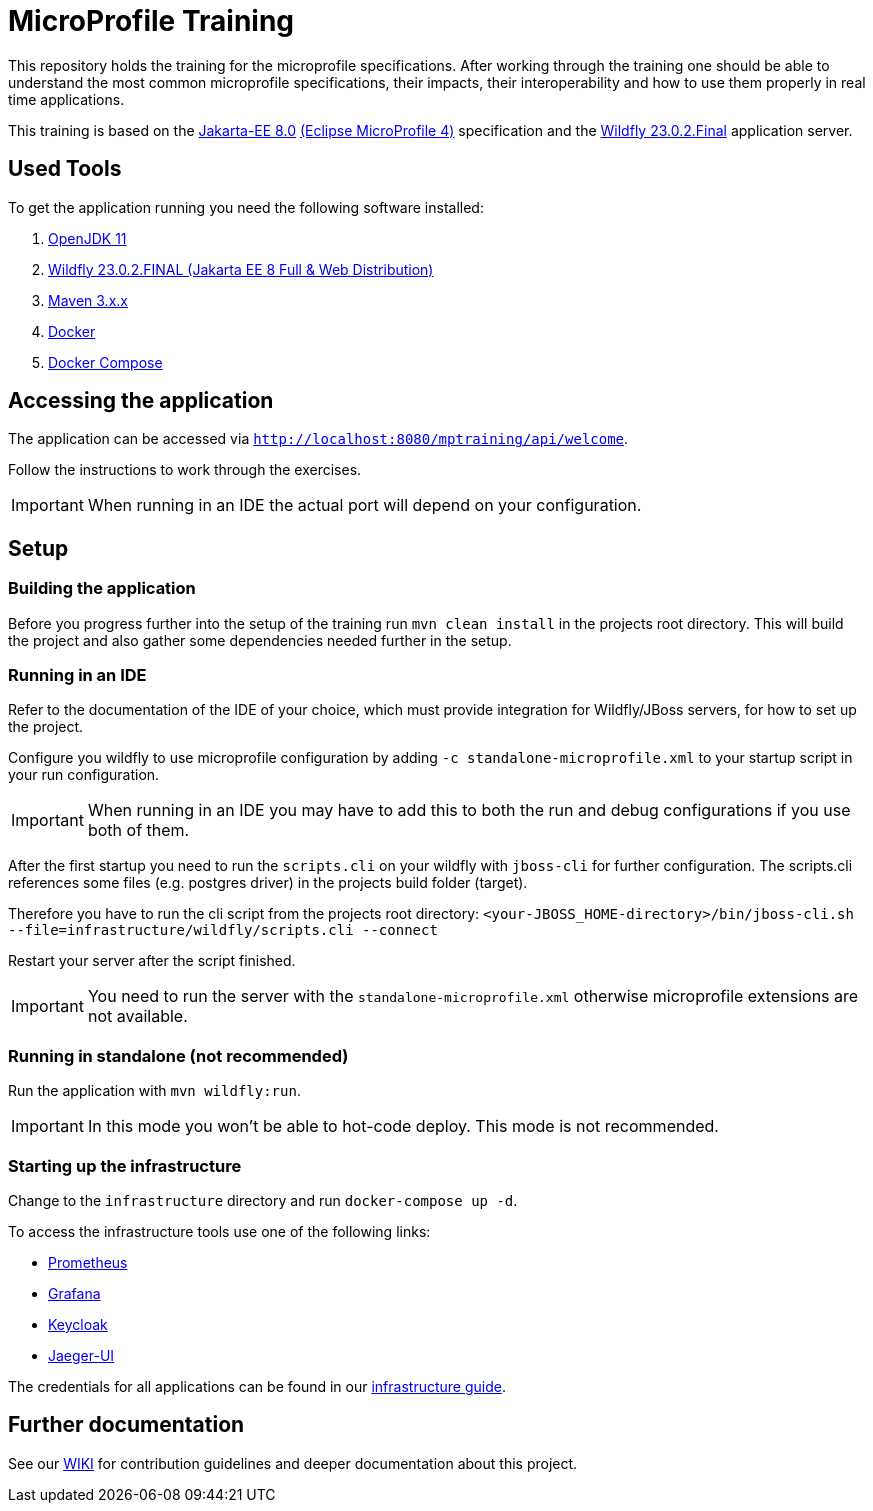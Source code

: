 = MicroProfile Training

This repository holds the training for the microprofile specifications.
After working through the training one should be able to understand the most common microprofile specifications, their impacts, their interoperability and how to use them properly in real time applications.

This training is based on the link:https://jakarta.ee/release/8/[Jakarta-EE 8.0] link:https://projects.eclipse.org/projects/technology.microprofile/releases/microprofile-4.0[(Eclipse MicroProfile 4)] specification and the link:https://www.wildfly.org/[Wildfly 23.0.2.Final] application server.

== Used Tools

To get the application running you need the following software installed:

. link:https://jdk.java.net/java-se-ri/11[OpenJDK 11]
. link:https://www.wildfly.org/downloads/[Wildfly 23.0.2.FINAL (Jakarta EE 8 Full & Web Distribution)]
. link:https://maven.apache.org/download.cgi?Preferred=ftp://ftp.osuosl.org/pub/apache/[Maven 3.x.x]
. link:https://docs.docker.com/engine/[Docker]
. link:https://docs.docker.com/compose/[Docker Compose]

== Accessing the application

The application can be accessed via `http://localhost:8080/mptraining/api/welcome`.

Follow the instructions to work through the exercises.

IMPORTANT: When running in an IDE the actual port will depend on your configuration.

== Setup

=== Building the application

Before you progress further into the setup of the training run `mvn clean install` in the projects root directory.
This will build the project and also gather some dependencies needed further in the setup.

=== Running in an IDE

Refer to the documentation of the IDE of your choice, which must provide integration for Wildfly/JBoss servers, for how to set up the project.

Configure you wildfly to use microprofile configuration by adding `-c standalone-microprofile.xml` to your startup script in your run configuration.

IMPORTANT: When running in an IDE you may have to add this to both the run and debug configurations if you use both of them.

After the first startup you need to run the `scripts.cli` on your wildfly with `jboss-cli` for further configuration.
The scripts.cli references some files (e.g. postgres driver) in the projects build folder (target).

Therefore you have to run the cli script from the projects root directory:
`<your-JBOSS_HOME-directory>/bin/jboss-cli.sh --file=infrastructure/wildfly/scripts.cli --connect`

Restart your server after the script finished.

IMPORTANT: You need to run the server with the `standalone-microprofile.xml` otherwise microprofile extensions are not available.

=== Running in standalone (not recommended)

Run the application with `mvn wildfly:run`.

IMPORTANT: In this mode you won't be able to hot-code deploy. This mode is not recommended.

=== Starting up the infrastructure

Change to the `infrastructure` directory and run `docker-compose up -d`.

To access the infrastructure tools use one of the following links:

* link:http://localhost:19090[Prometheus]
* link:http://localhost:13000[Grafana]
* link:http://localhost:18080[Keycloak]
* link:http://localhost:16686[Jaeger-UI]

The credentials for all applications can be found in our link:https://gepardec.github.io/microprofile-training/#infrastructure-guide[infrastructure guide].

== Further documentation

See our link:https://gepardec.github.io/microprofile-training/[WIKI] for contribution guidelines and deeper documentation about this project.
